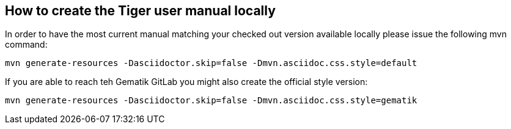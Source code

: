 == How to create the Tiger user manual locally

In order to have the most current manual matching your checked out version  available locally please issue the following mvn command:

[source,shell script]
----
mvn generate-resources -Dasciidoctor.skip=false -Dmvn.asciidoc.css.style=default
----

If you are able to reach teh Gematik GitLab you might also create the official style version:

[source,shell script]
----
mvn generate-resources -Dasciidoctor.skip=false -Dmvn.asciidoc.css.style=gematik
----
